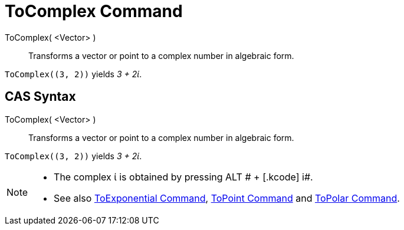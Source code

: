 = ToComplex Command

ToComplex( <Vector> )::
  Transforms a vector or point to a complex number in algebraic form.

[EXAMPLE]
====

`++ToComplex((3, 2))++` yields _3 + 2ί_.

====

== CAS Syntax

ToComplex( <Vector> )::
  Transforms a vector or point to a complex number in algebraic form.

[EXAMPLE]
====

`++ToComplex((3, 2))++` yields _3 + 2ί_.

====

[NOTE]
====

* The complex ί is obtained by pressing [.kcode]#ALT # + [.kcode]# i#.
* See also xref:/commands/ToExponential.adoc[ToExponential Command], xref:/commands/ToPoint.adoc[ToPoint Command] and
xref:/commands/ToPolar.adoc[ToPolar Command].

====
